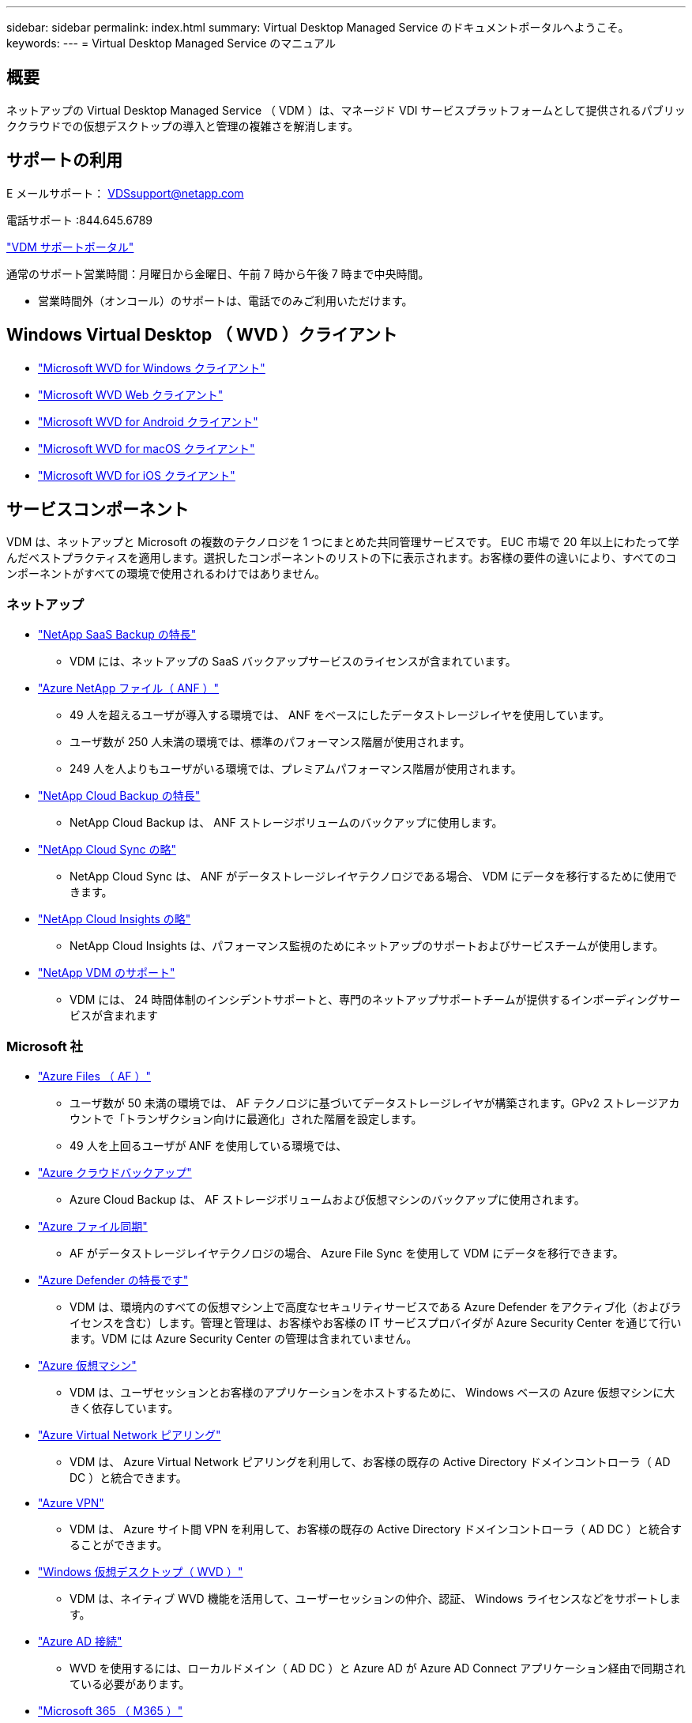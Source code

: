 ---
sidebar: sidebar 
permalink: index.html 
summary: Virtual Desktop Managed Service のドキュメントポータルへようこそ。 
keywords:  
---
= Virtual Desktop Managed Service のマニュアル




== 概要

ネットアップの Virtual Desktop Managed Service （ VDM ）は、マネージド VDI サービスプラットフォームとして提供されるパブリッククラウドでの仮想デスクトップの導入と管理の複雑さを解消します。



== サポートの利用

E メールサポート： VDSsupport@netapp.com

電話サポート :844.645.6789

link:https://cloudjumper.zendesk.com["VDM サポートポータル"]

通常のサポート営業時間：月曜日から金曜日、午前 7 時から午後 7 時まで中央時間。

* 営業時間外（オンコール）のサポートは、電話でのみご利用いただけます。




== Windows Virtual Desktop （ WVD ）クライアント

* link:https://docs.microsoft.com/en-us/azure/virtual-desktop/connect-windows-7-10["Microsoft WVD for Windows クライアント"]
* link:https://docs.microsoft.com/en-us/azure/virtual-desktop/connect-web["Microsoft WVD Web クライアント"]
* link:https://docs.microsoft.com/en-us/azure/virtual-desktop/connect-android["Microsoft WVD for Android クライアント"]
* link:https://docs.microsoft.com/en-us/azure/virtual-desktop/connect-macos["Microsoft WVD for macOS クライアント"]
* link:https://docs.microsoft.com/en-us/azure/virtual-desktop/connect-ios["Microsoft WVD for iOS クライアント"]




== サービスコンポーネント

VDM は、ネットアップと Microsoft の複数のテクノロジを 1 つにまとめた共同管理サービスです。 EUC 市場で 20 年以上にわたって学んだベストプラクティスを適用します。選択したコンポーネントのリストの下に表示されます。お客様の要件の違いにより、すべてのコンポーネントがすべての環境で使用されるわけではありません。



=== ネットアップ

* link:https://cloud.netapp.com/saas-backup["NetApp SaaS Backup の特長"]
+
** VDM には、ネットアップの SaaS バックアップサービスのライセンスが含まれています。


* link:https://azure.microsoft.com/en-us/services/netapp/["Azure NetApp ファイル（ ANF ）"]
+
** 49 人を超えるユーザが導入する環境では、 ANF をベースにしたデータストレージレイヤを使用しています。
** ユーザ数が 250 人未満の環境では、標準のパフォーマンス階層が使用されます。
** 249 人を人よりもユーザがいる環境では、プレミアムパフォーマンス階層が使用されます。


* link:https://cloud.netapp.com/cloud-backup["NetApp Cloud Backup の特長"]
+
** NetApp Cloud Backup は、 ANF ストレージボリュームのバックアップに使用します。


* link:https://cloud.netapp.com/cloud-sync-service["NetApp Cloud Sync の略"]
+
** NetApp Cloud Sync は、 ANF がデータストレージレイヤテクノロジである場合、 VDM にデータを移行するために使用できます。


* link:https://cloud.netapp.com/cloud-insights["NetApp Cloud Insights の略"]
+
** NetApp Cloud Insights は、パフォーマンス監視のためにネットアップのサポートおよびサービスチームが使用します。


* link:https://cloudjumper.zendesk.com["NetApp VDM のサポート"]
+
** VDM には、 24 時間体制のインシデントサポートと、専門のネットアップサポートチームが提供するインボーディングサービスが含まれます






=== Microsoft 社

* link:https://docs.microsoft.com/en-us/azure/storage/files/storage-files-scale-targets#storage-account-scale-targets["Azure Files （ AF ）"]
+
** ユーザ数が 50 未満の環境では、 AF テクノロジに基づいてデータストレージレイヤが構築されます。GPv2 ストレージアカウントで「トランザクション向けに最適化」された階層を設定します。
** 49 人を上回るユーザが ANF を使用している環境では、


* link:https://azure.microsoft.com/en-us/services/backup/["Azure クラウドバックアップ"]
+
** Azure Cloud Backup は、 AF ストレージボリュームおよび仮想マシンのバックアップに使用されます。


* link:https://docs.microsoft.com/en-us/azure/storage/files/storage-sync-files-planning["Azure ファイル同期"]
+
** AF がデータストレージレイヤテクノロジの場合、 Azure File Sync を使用して VDM にデータを移行できます。


* link:https://azure.microsoft.com/en-us/services/azure-defender/["Azure Defender の特長です"]
+
** VDM は、環境内のすべての仮想マシン上で高度なセキュリティサービスである Azure Defender をアクティブ化（およびライセンスを含む）します。管理と管理は、お客様やお客様の IT サービスプロバイダが Azure Security Center を通じて行います。VDM には Azure Security Center の管理は含まれていません。


* link:https://azure.microsoft.com/en-us/services/virtual-machines/windows/["Azure 仮想マシン"]
+
** VDM は、ユーザセッションとお客様のアプリケーションをホストするために、 Windows ベースの Azure 仮想マシンに大きく依存しています。


* link:https://docs.microsoft.com/en-us/azure/virtual-network/virtual-network-peering-overview["Azure Virtual Network ピアリング"]
+
** VDM は、 Azure Virtual Network ピアリングを利用して、お客様の既存の Active Directory ドメインコントローラ（ AD DC ）と統合できます。


* link:https://docs.microsoft.com/en-us/azure/vpn-gateway/vpn-gateway-about-vpngateways["Azure VPN"]
+
** VDM は、 Azure サイト間 VPN を利用して、お客様の既存の Active Directory ドメインコントローラ（ AD DC ）と統合することができます。


* link:https://docs.microsoft.com/en-us/azure/virtual-desktop/overview["Windows 仮想デスクトップ（ WVD ）"]
+
** VDM は、ネイティブ WVD 機能を活用して、ユーザーセッションの仲介、認証、 Windows ライセンスなどをサポートします。


* link:https://docs.microsoft.com/en-us/azure/active-directory/hybrid/whatis-azure-ad-connect["Azure AD 接続"]
+
** WVD を使用するには、ローカルドメイン（ AD DC ）と Azure AD が Azure AD Connect アプリケーション経由で同期されている必要があります。


* link:https://azure.microsoft.com/en-us/pricing/details/virtual-desktop/["Microsoft 365 （ M365 ）"]
+
** WVD ユーザーセッションおよびセッションホスト用の Windows 10 Enterprise は、特定の M365 ライセンスタイプを介してユーザーにライセンスされます。すべての VDM ユーザーに適切な M365 ライセンスを割り当てることは、 WVD および VDM の要件です。このライセンスは VDM には含まれていません。M365 のライセンス管理は、お客様や IT サービスプロバイダの責任で行ってください。



